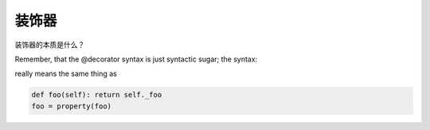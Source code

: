 装饰器
======

.. contents::

装饰器的本质是什么？

Remember, that the @decorator syntax is just syntactic sugar; the syntax:

.. code:: python
  @property
  def foo(self): return self._foo

really means the same thing as

.. code:: python

  def foo(self): return self._foo
  foo = property(foo)
